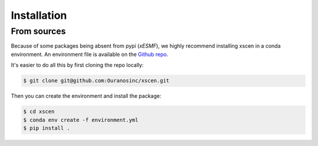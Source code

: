 ============
Installation
============

From sources
------------

Because of some packages being absent from pypi (`xESMF`), we highly recommend installing
xscen in a conda environment. An environment file is available on the `Github repo`_.

It's easier to do all this by first cloning the repo locally:

.. code-block:: console

    $ git clone git@github.com:Ouranosinc/xscen.git

Then you can create the environment and install the package:

.. code-block:: console

    $ cd xscen
    $ conda env create -f environment.yml
    $ pip install .


.. _Github repo: https://github.com/Ouranosinc/xscen
